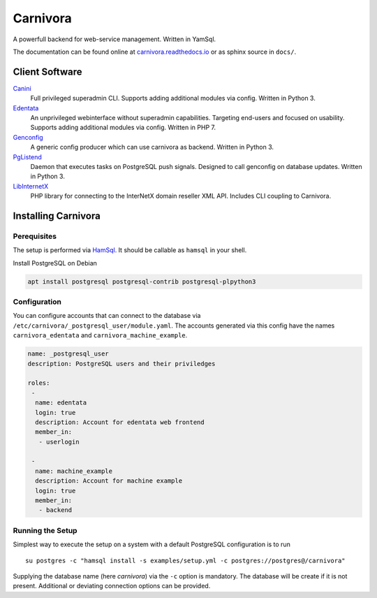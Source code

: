 Carnivora
=========

.. image:: https://readthedocs.org/projects/carnivora/badge/?version=stable
  :target: https://carnivora.readthedocs.io/en/stable/
.. image:: https://readthedocs.org/projects/carnivora/badge/?version=latest
  :target: https://carnivora.readthedocs.io/en/latest/

A powerfull backend for web-service management. Written in YamSql.

The documentation can be found online at `carnivora.readthedocs.io <http://carnivora.readthedocs.io>`__
or as sphinx source in ``docs/``.

Client Software
---------------

`Canini <https://git.hemio.de/hemio/canini>`__
 Full privileged superadmin CLI. Supports adding additional modules via config. Written in Python 3.

`Edentata <https://git.hemio.de/hemio/edentata>`__
 An unprivileged webinterface without superadmin capabilities. Targeting end-users and focused on usability. Supports adding additional modules via config. Written in PHP 7.

`Genconfig <https://git.hemio.de/hemio/genconfig>`__
 A generic config producer which can use carnivora as backend. Written in Python 3.

`PgListend <https://git.hemio.de/hemio/pglistend>`__
 Daemon that executes tasks on PostgreSQL push signals. Designed to call genconfig on database updates. Written in Python 3.

`LibInternetX <https://git.hemio.de/hemio/libinternetx>`__
 PHP library for connecting to the InterNetX domain reseller XML API. Includes CLI coupling to Carnivora. 

Installing Carnivora
--------------------

Perequisites
~~~~~~~~~~~~

The setup is performed via
`HamSql <https://git.hemio.de/hemio/hamsql>`__. It should be callable as
``hamsql`` in your shell.

Install PostgreSQL on Debian

.. code-block:: sh

    apt install postgresql postgresql-contrib postgresql-plpython3

Configuration
~~~~~~~~~~~~~

You can configure accounts that can connect to the database via
``/etc/carnivora/_postgresql_user/module.yaml``. The accounts generated
via this config have the names ``carnivora_edentata`` and
``carnivora_machine_example``.

.. code-block:: yaml

    name: _postgresql_user
    description: PostgreSQL users and their priviledges
    
    roles:
     -
      name: edentata
      login: true
      description: Account for edentata web frontend
      member_in:
       - userlogin
    
     -
      name: machine_example
      description: Account for machine example
      login: true
      member_in:
       - backend

Running the Setup
~~~~~~~~~~~~~~~~~

Simplest way to execute the setup on a system with a default PostgreSQL
configuration is to run

::

    su postgres -c "hamsql install -s examples/setup.yml -c postgres://postgres@/carnivora"

Supplying the database name (here *carnivora*) via the ``-c`` option is
mandatory. The database will be create if it is not present. Additional
or deviating connection options can be provided.

